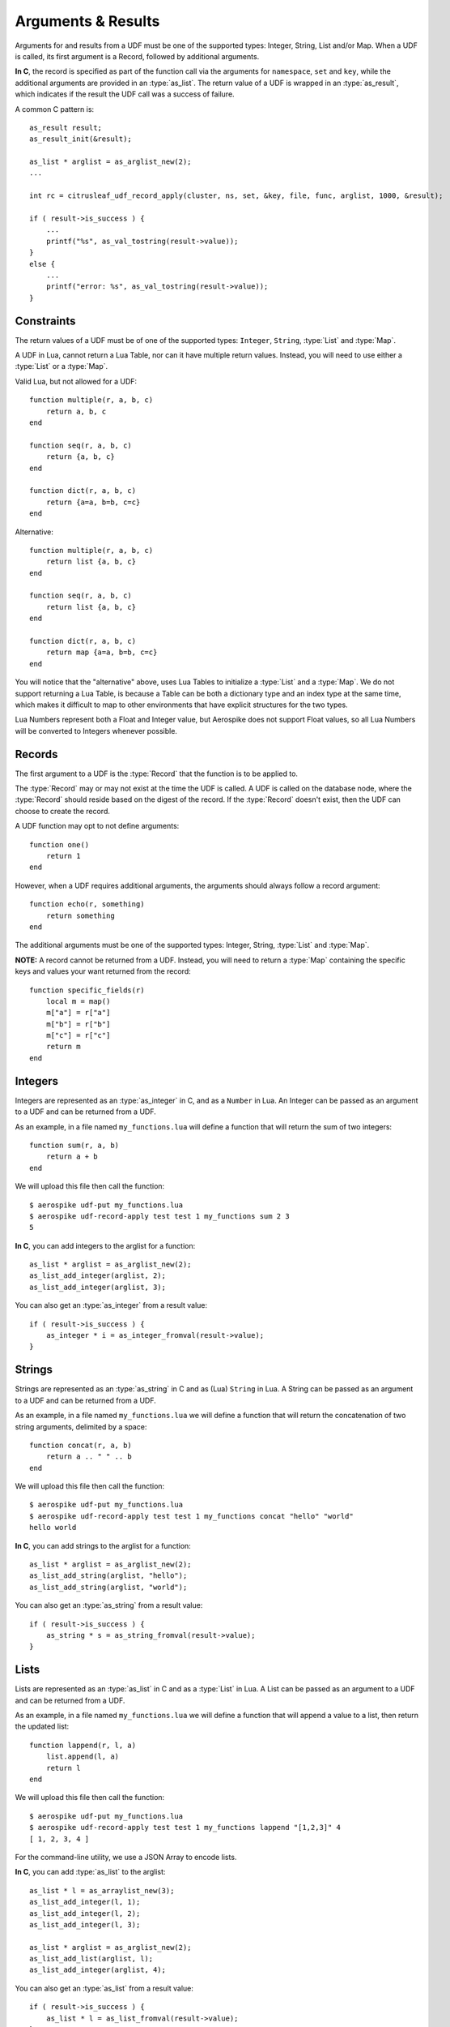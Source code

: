 *******************
Arguments & Results
*******************

Arguments for and results from a UDF must be one of the supported types: Integer, String, List and/or Map. When a UDF is called, its first argument is a Record, followed by additional arguments.

**In C**, the record is specified as part of the function call via the arguments for ``namespace``, ``set`` and ``key``, while the additional arguments are provided in an :type:`as_list`. The return value of a UDF is wrapped in an :type:`as_result`, which indicates if the result the UDF call was a success of failure.

A common C pattern is::

    as_result result;
    as_result_init(&result);

    as_list * arglist = as_arglist_new(2);
    ...

    int rc = citrusleaf_udf_record_apply(cluster, ns, set, &key, file, func, arglist, 1000, &result);

    if ( result->is_success ) {
        ...
        printf("%s", as_val_tostring(result->value));
    }
    else {
        ...
        printf("error: %s", as_val_tostring(result->value));
    }

Constraints
===========

The return values of a UDF must be of one of the supported types: ``Integer``, ``String``, :type:`List` and :type:`Map`. 

A UDF in Lua, cannot return a Lua Table, nor can it have multiple return values. Instead, you will need to use either a :type:`List` or a :type:`Map`.

Valid Lua, but not allowed for a UDF::

    function multiple(r, a, b, c)
        return a, b, c
    end

    function seq(r, a, b, c)
        return {a, b, c}
    end

    function dict(r, a, b, c)
        return {a=a, b=b, c=c}
    end

Alternative::

    function multiple(r, a, b, c)
        return list {a, b, c}
    end

    function seq(r, a, b, c)
        return list {a, b, c}
    end

    function dict(r, a, b, c)
        return map {a=a, b=b, c=c}
    end

You will notice that the "alternative" above, uses Lua Tables to initialize a :type:`List` and a :type:`Map`. We do not support returning a Lua Table, is because a Table can be both a dictionary type and an index type at the same time, which makes it difficult to map to other environments that have explicit structures for the two types.

Lua Numbers represent both a Float and Integer value, but Aerospike does not support Float values, so all Lua Numbers will be converted to Integers whenever possible. 

Records
=======

The first argument to a UDF is the :type:`Record` that the function is to be applied to. 

The :type:`Record` may or may not exist at the time the UDF is called. A UDF is called on the database node, where the :type:`Record` should reside based on the digest of the record. If the :type:`Record` doesn't exist, then the UDF can choose to create the record.

A UDF function may opt to not define arguments::

    function one()
        return 1
    end

However, when a UDF requires additional arguments, the arguments should always follow a record argument::

    function echo(r, something)
        return something
    end

The additional arguments must be one of the supported types: Integer, String, :type:`List` and :type:`Map`. 

**NOTE:** A record cannot be returned from a UDF. Instead, you will need to return a :type:`Map` containing the specific keys and values your want returned from the record::

    function specific_fields(r)
        local m = map()
        m["a"] = r["a"]
        m["b"] = r["b"]
        m["c"] = r["c"]
        return m
    end


Integers
========

Integers are represented as an :type:`as_integer` in C, and as a ``Number`` in Lua. An Integer can be passed as an argument to a UDF and can be returned from a UDF.

As an example, in a file named ``my_functions.lua`` will define a function that will return the sum of two integers::

    function sum(r, a, b)
        return a + b
    end

We will upload this file then call the function::

    $ aerospike udf-put my_functions.lua
    $ aerospike udf-record-apply test test 1 my_functions sum 2 3
    5

**In C**, you can add integers to the arglist for a function::

    as_list * arglist = as_arglist_new(2);
    as_list_add_integer(arglist, 2);
    as_list_add_integer(arglist, 3);

You can also get an :type:`as_integer` from a result value::
    
    if ( result->is_success ) {
        as_integer * i = as_integer_fromval(result->value);
    }


Strings
=======

Strings are represented as an :type:`as_string` in C and as (Lua) ``String`` in Lua. A String can be passed as an argument to a UDF and can be returned from a UDF.

As an example, in a file named ``my_functions.lua`` we will define a function that will return the concatenation of two string arguments, delimited by a space::

    function concat(r, a, b)
        return a .. " " .. b
    end

We will upload this file then call the function::

    $ aerospike udf-put my_functions.lua
    $ aerospike udf-record-apply test test 1 my_functions concat "hello" "world"
    hello world

**In C**, you can add strings to the arglist for a function::

    as_list * arglist = as_arglist_new(2);
    as_list_add_string(arglist, "hello");
    as_list_add_string(arglist, "world");

You can also get an :type:`as_string` from a result value::
    
    if ( result->is_success ) {
        as_string * s = as_string_fromval(result->value);
    }

Lists
=====

Lists are represented as an :type:`as_list` in C and as a :type:`List` in Lua. A List can be passed as an argument to a UDF and can be returned from a UDF.

As an example, in a file named ``my_functions.lua`` we will define a function that will append a value to a list, then return the updated list::

    function lappend(r, l, a)
        list.append(l, a)
        return l
    end

We will upload this file then call the function::

    $ aerospike udf-put my_functions.lua
    $ aerospike udf-record-apply test test 1 my_functions lappend "[1,2,3]" 4
    [ 1, 2, 3, 4 ]

For the command-line utility, we use a JSON Array to encode lists.

**In C**, you can add :type:`as_list` to the arglist::

    as_list * l = as_arraylist_new(3);
    as_list_add_integer(l, 1);
    as_list_add_integer(l, 2);
    as_list_add_integer(l, 3);

    as_list * arglist = as_arglist_new(2);
    as_list_add_list(arglist, l);
    as_list_add_integer(arglist, 4);

You can also get an :type:`as_list` from a result value::

    if ( result->is_success ) {
        as_list * l = as_list_fromval(result->value);
    }


Maps
====

Lists are represented as an :type:`as_list` in C and as a :type:`List` in Lua. A List can be passed as an argument to a UDF and can be returned from a UDF.

As an example, in a file named ``my_functions.lua`` we will define a function that will set a new value for a given key in a map, then return the updated map::

    function mput(r, m, k, v)
        map.put(m, k, v)
        return m
    end

We will upload this file then call the function::
    
    $ aerospike udf-put my_functions.lua
    $ aerospike udf-record-apply test test 1 my_functions mput '["a":"A", "b":"B", "c":"C"]' "d" "D"
    { "a": "A", "b": "B", "c": "C", "d": "D" }

For the command-line utility, we use a JSON Object to encode a Map.

**In C**, you can add lists to the arglist::

    as_map * m = as_hashmap_new(3);
    as_map_set(m, as_string_new("a"), as_string_new("A"));
    as_map_set(m, as_string_new("b"), as_string_new("B"));
    as_map_set(m, as_string_new("c"), as_string_new("C"));

    as_list * arglist = as_arglist_new(3);
    as_list_add_map(arglist, m);
    as_list_add_string(arglist, "d");
    as_list_add_string(arglist, "D");

You can also get an :type:`as_map` as a result value::

    if ( result->is_success ) {
        as_map * s = as_map_fromval(result->value);
    }

